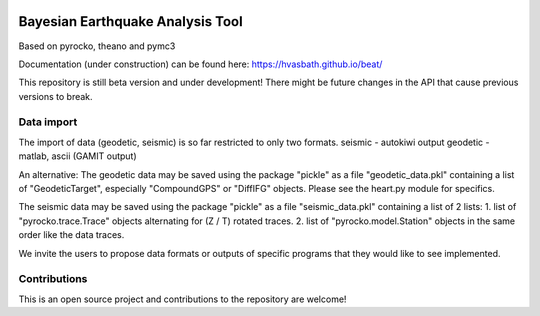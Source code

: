 .. image:: docs/_static/LOGO_BEAT.png?raw=true
    :align: center
    :alt: BEAT logo

Bayesian Earthquake Analysis Tool
---------------------------------

Based on pyrocko, theano and pymc3

Documentation (under construction) can be found here:
https://hvasbath.github.io/beat/

This repository is still beta version and under development!
There might be future changes in the API that cause previous versions to break.

Data import
===========
The import of data (geodetic, seismic) is so far restricted to only two formats.
seismic - autokiwi output
geodetic - matlab, ascii (GAMIT output)

An alternative:
The geodetic data may be saved using the package "pickle" as a file "geodetic_data.pkl"
containing a list of "GeodeticTarget", especially "CompoundGPS" or "DiffIFG" objects. Please see the heart.py module for specifics.

The seismic data may be saved using the package "pickle" as a file "seismic_data.pkl"
containing a list of 2 lists:
1. list of "pyrocko.trace.Trace" objects alternating for (Z / T) rotated traces.
2. list of "pyrocko.model.Station" objects in the same order like the data traces.

We invite the users to propose data formats or outputs of specific programs that they would 
like to see implemented. 

Contributions
=============
This is an open source project and contributions to the repository are welcome!
